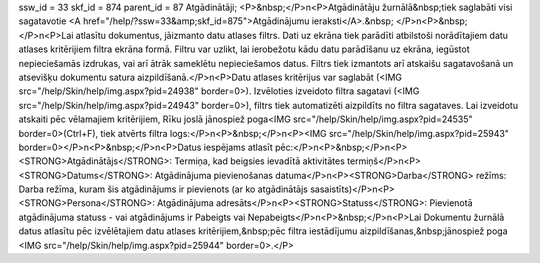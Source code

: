 ssw_id = 33skf_id = 874parent_id = 87Atgādinātāji;<P>&nbsp;</P>\n<P>Atgādinātāju žurnālā&nbsp;tiek saglabāti visi sagatavotie <A href="/help/?ssw=33&amp;skf_id=875">Atgādinājumu ieraksti</A>.&nbsp; </P>\n<P>&nbsp;</P>\n<P>Lai atlasītu dokumentus, jāizmanto datu atlases filtrs. Dati uz ekrāna tiek parādīti atbilstoši norādītajiem datu atlases kritērijiem filtra ekrāna formā. Filtru var uzlikt, lai ierobežotu kādu datu parādīšanu uz ekrāna, iegūstot nepieciešamās izdrukas, vai arī ātrāk sameklētu nepieciešamos datus. Filtrs tiek izmantots arī atskaišu sagatavošanā un atsevišķu dokumentu satura aizpildīšanā.</P>\n<P>Datu atlases kritērijus var saglabāt (<IMG src="/help/Skin/help/img.aspx?pid=24938" border=0>). Izvēloties izveidoto filtra sagatavi (<IMG src="/help/Skin/help/img.aspx?pid=24943" border=0>), filtrs tiek automatizēti aizpildīts no filtra sagataves. Lai izveidotu atskaiti pēc vēlamajiem kritērijiem, Rīku joslā jānospiež poga<IMG src="/help/Skin/help/img.aspx?pid=24535" border=0>(Ctrl+F), tiek atvērts filtra logs:</P>\n<P>&nbsp;</P>\n<P><IMG src="/help/Skin/help/img.aspx?pid=25943" border=0></P>\n<P>&nbsp;</P>\n<P>Datus iespējams atlasīt pēc:</P>\n<P>&nbsp;</P>\n<P><STRONG>Atgādinātājs</STRONG>: Termiņa, kad beigsies ievadītā aktivitātes termiņš</P>\n<P><STRONG>Datums</STRONG>: Atgādinājuma pievienošanas datuma</P>\n<P><STRONG>Darba</STRONG> režīms: Darba režīma, kuram šis atgādinājums ir pievienots (ar ko atgādinātājs sasaistīts)</P>\n<P><STRONG>Persona</STRONG>: Atgādinājuma adresāts</P>\n<P><STRONG>Statuss</STRONG>: Pievienotā atgādinājuma statuss - vai atgādinājums ir Pabeigts vai Nepabeigts</P>\n<P>&nbsp;</P>\n<P>Lai Dokumentu žurnālā datus atlasītu pēc izvēlētajiem datu atlases kritērijiem,&nbsp;pēc filtra iestādījumu aizpildīšanas,&nbsp;jānospiež poga <IMG src="/help/Skin/help/img.aspx?pid=25944" border=0>.</P>